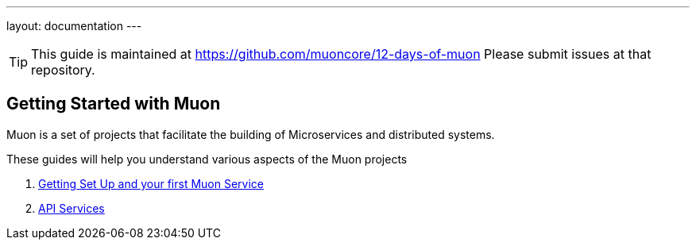 ---
layout: documentation
---

:title: 12 Days of Muon
:date: 2015-01-05 11:40
:source-highlighter: pygments
:date: 2015-01-05 11:40
:source-highlighter: pygments
:comments: true

:includedir: .
ifdef::env-doc[]
:includedir: guide/
endif::[]

TIP: This guide is maintained at https://github.com/muoncore/12-days-of-muon Please submit issues at that repository.

## Getting Started with Muon

Muon is a set of projects that facilitate the building of Microservices and distributed systems.

These guides will help you understand various aspects of the Muon projects

1. link:1-setup[Getting Set Up and your first Muon Service]
1. link:2-api[API Services]
